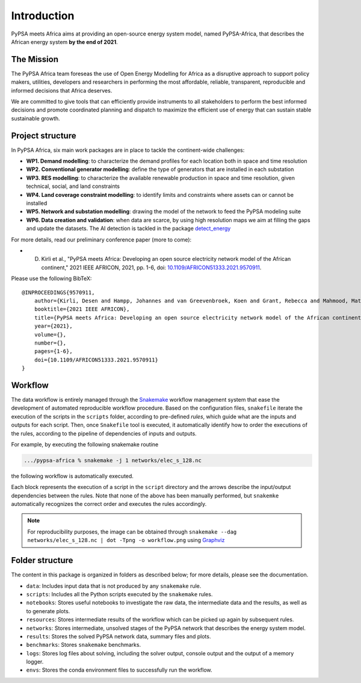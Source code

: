 ..
  SPDX-FileCopyrightText: 2021 The PyPSA meets Africa authors

  SPDX-License-Identifier: CC-BY-4.0

.. _introduction:

##########################################
Introduction
##########################################

PyPSA meets Africa aims at providing an open-source energy system model, named PyPSA-Africa, that describes the African energy system **by the end of 2021**.

.. raw:: html

    <iframe width="832" height="468" src="https://www.youtube.com/embed/E0V0T4U9nmQ" frameborder="0" allow="accelerometer; autoplay; encrypted-media; gyroscope; picture-in-picture" allowfullscreen></iframe>


The Mission
===========

The PyPSA Africa team foreseas the use of Open Energy Modelling for Africa as a disruptive approach to support policy makers, utilities,
developers and researchers in performing the most affordable, reliable, transparent, reproducible and informed decisions that Africa deserves.


We are committed to give tools that can efficiently provide instruments to all stakeholders to perform the best informed decisions and promote coordinated
planning and dispatch to maximize the efficient use of energy that can sustain stable sustainable growth.

..  
    Despite being home to almost twice the population of Europe, Africa energy demand is a quarter of Europe [OWD]_.
    Access to energy is also very diverse and, according to IEA, still around 600mln people have no access to electricity in Sub-Saharan Africa [WEO2021]_.
    
    .. [OWD] https://ourworldindata.org/grapher/primary-energy-consumption-by-region
    .. [WEO2021] https://www.iea.org/data-and-statistics/charts/people-without-access-to-electricity-in-sub-saharan-africa-2000-2021

Project structure
=================

In PyPSA Africa, six main work packages are in place to tackle the continent-wide challenges:

- **WP1. Demand modelling**: to characterize the demand profiles for each location both in space and time resolution
- **WP2. Conventional generator modelling**: define the type of generators that are installed in each substation
- **WP3. RES modelling**: to characterize the available renewable production in space and time resolution, given technical, social, and land constraints
- **WP4. Land coverage constraint modelling**: to identify limits and constraints where assets can or cannot be installed
- **WP5. Network and substation modelling**: drawing the model of the network to feed the PyPSA modeling suite
- **WP6. Data creation and validation**: when data are scarce,
  by using high resolution maps we aim at filling the gaps and update the datasets. The AI detection is tackled in the package
  `detect_energy <https://github.com/pypsa-meets-africa/detect_energy>`_


For more details, read our preliminary conference paper (more to come):

- D. Kirli et al., "PyPSA meets Africa: Developing an open source electricity network model of the African continent," 2021 IEEE AFRICON, 2021, pp. 1-6, doi: `10.1109/AFRICON51333.2021.9570911 <https://doi.org/10.1109/AFRICON51333.2021.9570911>`_.

Please use the following BibTeX: ::

    @INPROCEEDINGS{9570911,
        author={Kirli, Desen and Hampp, Johannes and van Greevenbroek, Koen and Grant, Rebecca and Mahmood, Matin and Parzen, Maximilian and Kiprakis, Aristides},
        booktitle={2021 IEEE AFRICON}, 
        title={PyPSA meets Africa: Developing an open source electricity network model of the African continent}, 
        year={2021},
        volume={},
        number={},
        pages={1-6},
        doi={10.1109/AFRICON51333.2021.9570911}
    }


Workflow
========

The data workflow is entirely managed through the `Snakemake <https://snakemake.bitbucket.io/>`_ workflow management system that ease the development of automated reproducible workflow procedure.
Based on the configuration files, ``snakefile`` iterate the execution of the scripts in the ``scripts`` folder, according to pre-defined `rules`, which guide what are the inputs and outputs for each script.
Then, once ``Snakefile`` tool is executed, it automatically identify how to order the executions of the rules, according to the pipeline of dependencies of inputs and outputs.

For example, by executing the following snakemake routine

.. code:: bash

    .../pypsa-africa % snakemake -j 1 networks/elec_s_128.nc

the following workflow is automatically executed.

.. image:: img/workflow_introduction.png
    :align: center

Each block represents the execution of a script in the ``script`` directory and the arrows describe the input/output dependencies between the rules.
Note that none of the above has been manually performed, but ``snakemke`` automatically recognizes the correct order and executes the rules accordingly.

.. note::
    For reproducibility purposes, the image can be obtained through
    ``snakemake --dag networks/elec_s_128.nc | dot -Tpng -o workflow.png``
    using `Graphviz <https://graphviz.org/>`_



Folder structure
================

The content in this package is organized in folders as described below; for more details, please see the documentation.

- ``data``: Includes input data that is not produced by any ``snakemake`` rule.
- ``scripts``: Includes all the Python scripts executed by the ``snakemake`` rules.
- ``notebooks``: Stores useful notebooks to investigate the raw data, the intermediate data and the results, as well as to generate plots.
- ``resources``: Stores intermediate results of the workflow which can be picked up again by subsequent rules.
- ``networks``: Stores intermediate, unsolved stages of the PyPSA network that describes the energy system model.
- ``results``: Stores the solved PyPSA network data, summary files and plots.
- ``benchmarks``: Stores ``snakemake`` benchmarks.
- ``logs``: Stores log files about solving, including the solver output, console output and the output of a memory logger.
- ``envs``: Stores the conda environment files to successfully run the workflow.
